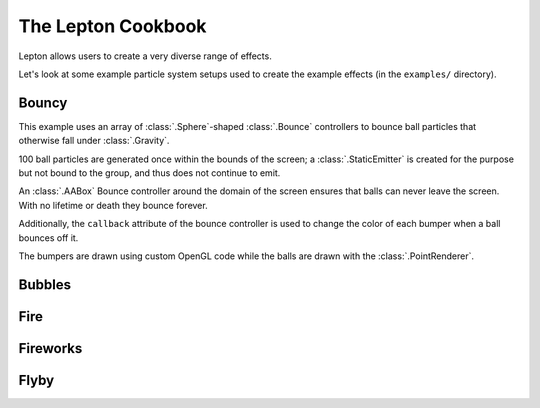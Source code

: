 The Lepton Cookbook
===================

Lepton allows users to create a very diverse range of effects.

Let's look at some example particle system setups used to create the example
effects (in the ``examples/`` directory).


Bouncy
------

.. image:: _static/bouncy.png

This example uses an array of :class:`.Sphere`-shaped :class:`.Bounce`
controllers to bounce ball particles that otherwise fall under
:class:`.Gravity`.

100 ball particles are generated once within the bounds of the screen; a
:class:`.StaticEmitter` is created for the purpose but not bound to the group,
and thus does not continue to emit.

An :class:`.AABox` Bounce controller around the domain of the screen ensures
that balls can never leave the screen. With no lifetime or death they bounce
forever.

Additionally, the ``callback`` attribute of the bounce controller is used to
change the color of each bumper when a ball bounces off it.

The bumpers are drawn using custom OpenGL code while the balls are drawn with
the :class:`.PointRenderer`.


Bubbles
-------

.. image:: _static/bubbles.png


Fire
----
.. image:: _static/fire.png


Fireworks
---------
.. image:: _static/fireworks.png


Flyby
-----
.. image:: _static/flyby.png
.. image:: _static/generate.png
.. image:: _static/letters.png
.. image:: _static/logo.png
.. image:: _static/magnet.png
.. image:: _static/pygame_bubble.png
.. image:: _static/pygame_fill.png
.. image:: _static/smoke.png
.. image:: _static/splode2d.png
.. image:: _static/splode.png
.. image:: _static/tunnel.png
.. image:: _static/vortex.png


